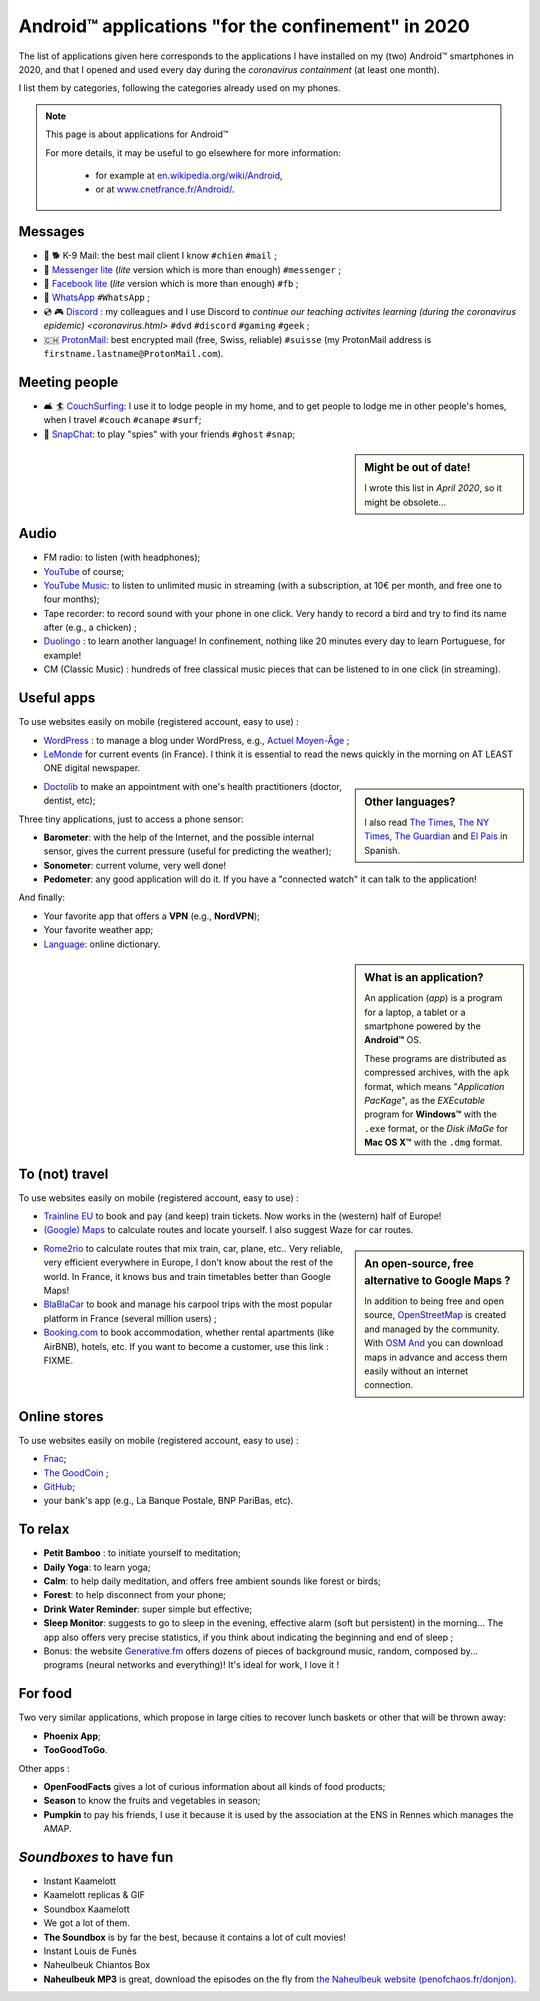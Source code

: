 .. meta::
   :description lang=en: Android™ applications "for the confinement" in 2020
   :description lang=fr: Applications Android™ "spéciale confinement" en 2020

#####################################################
 Android™ applications "for the confinement" in 2020
#####################################################


The list of applications given here corresponds to the applications I have installed on my (two) Android™ smartphones in 2020, and that I opened and used every day during the `coronavirus containment` (at least one month).

I list them by categories, following the categories already used on my phones.


.. note:: This page is about applications for Android™

   For more details, it may be useful to go elsewhere for more information:

    * for example at `en.wikipedia.org/wiki/Android <https://fr.wikipedia.org/wiki/Android>`_,
    * or at `www.cnetfrance.fr/Android/ <https://www.cnetfrance.fr/Android/>`_.


Messages
~~~~~~~~

.. image:: .apk-list-messages.jpg
   :scale: 50%
   :align: center
   :alt: List of apps related to Messages
   :target: https://www.Messenger.com/


- 📧 🐕 K-9 Mail: the best mail client I know ``#chien`` ``#mail`` ;
- 📧 `Messenger lite <https://www.Messenger.com/>`_ (*lite* version which is more than enough) ``#messenger`` ;
- 📧 `Facebook lite <https://www.Facebook.com/>`_ (*lite* version which is more than enough) ``#fb`` ;
- 📧 `WhatsApp <https://www.WhatsApp.com/>`_ ``#WhatsApp`` ;
- 💿 🎮 `Discord <https://www.DiscordApp.com/>`_ : my colleagues and I use Discord to `continue our teaching activites learning (during the coronavirus epidemic) <coronavirus.html>` ``#dvd`` ``#discord`` ``#gaming`` ``#geek`` ;
- 🇨🇭 `ProtonMail <https://www.ProtonMail.com/>`_: best encrypted mail (free, Swiss, reliable) ``#suisse`` (my ProtonMail address is ``firstname.lastname@ProtonMail.com``).

Meeting people
~~~~~~~~~~~~~~

- 🛋 🏄 `CouchSurfing <https://www.CouchSurfing.com/>`_: I use it to lodge people in my home, and to get people to lodge me in other people's homes, when I travel ``#couch`` ``#canape`` ``#surf``;
- 👻 `SnapChat <https://www.OkCupid.com/>`_: to play "spies" with your friends ``#ghost`` ``#snap``;


.. sidebar:: Might be out of date!

   I wrote this list in *April 2020*, so it might  be obsolete...


Audio
~~~~~

.. image:: .apk-list-audio.jpg
   :scale: 50%
   :align: center
   :alt: List of apps related to audio
   :target: https://www.YouTube.com/


- FM radio: to listen (with headphones);
- `YouTube <https://www.YouTube.com/>`_ of course;
- `YouTube Music <https://music.YouTube.com/>`_: to listen to unlimited music in streaming (with a subscription, at 10€ per month, and free one to four months);
- Tape recorder: to record sound with your phone in one click. Very handy to record a bird and try to find its name after (e.g., a chicken) ;
- `Duolingo <https://www.DuoLingo.com/>`_ : to learn another language! In confinement, nothing like 20 minutes every day to learn Portuguese, for example!
- CM (Classic Music) : hundreds of free classical music pieces that can be listened to in one click (in streaming).


Useful apps
~~~~~~~~~~~

.. image:: .apk-list-daily_useful_apps.jpg
   :scale: 50%
   :align: center
   :alt: List of daily useful apps
   :target: https://www.WordPress.com/


To use websites easily on mobile (registered account, easy to use) :

- `WordPress <https://www.WordPress.com/>`_ : to manage a blog under WordPress, e.g., `Actuel Moyen-Âge <https://ActuelMoyenAge.WordPress.com/>`_ ;
- `LeMonde <https://www.LeMonde.fr/>`_ for current events (in France). I think it is essential to read the news quickly in the morning on AT LEAST ONE digital newspaper.

.. sidebar:: Other languages?

   I also read `The Times <https://www.times.co.uk/>`_, `The NY Times <https://www.nytimes.com/>`_, `The Guardian <https://www.TheGuardian.com/>`_ and `El Pais <https://www.ElPais.com/>`_ in Spanish.


- `Doctolib <https://www.Doctolib.fr/>`_ to make an appointment with one's health practitioners (doctor, dentist, etc);

Three tiny applications, just to access a phone sensor:

- **Barometer**: with the help of the Internet, and the possible internal sensor, gives the current pressure (useful for predicting the weather);
- **Sonometer**: current volume, very well done!
- **Pedometer**: any good application will do it. If you have a "connected watch" it can talk to the application!

And finally:

- Your favorite app that offers a **VPN** (e.g., **NordVPN**);
- Your favorite weather app;
- `Language <https://www.Linguee.com/>`_: online dictionary.


.. sidebar:: What is an application?

   An application (*app*) is a program for a laptop, a tablet or a smartphone powered by the **Android™** OS.

   These programs are distributed as compressed archives,
   with the ``apk`` format, which means "*Application PacKage*",
   as the *EXEcutable* program for **Windows™** with the ``.exe`` format,
   or the *Disk iMaGe* for **Mac OS X™** with the ``.dmg`` format.


To (not) travel
~~~~~~~~~~~~~~~

.. image:: .apk-list-travel.jpg
   :scale: 50%
   :align: center
   :alt: List of apps related to travel
   :target: https://www.Trainline.fr/


To use websites easily on mobile (registered account, easy to use) :

- `Trainline EU <https://www.Trainline.fr/>`_ to book and pay (and keep) train tickets. Now works in the (western) half of Europe!
- `(Google) Maps <https://maps.Google.com/>`_ to calculate routes and locate yourself. I also suggest Waze for car routes.

.. sidebar:: An open-source, free alternative to Google Maps ?

   In addition to being free and open source, `OpenStreetMap <https://www.openstreetmap.org/>`_ is created and managed by the community.
   With `OSM And <https://osmand.net/>`_ you can download maps in advance and access them easily without an internet connection.


- `Rome2rio <https://www.Rome2rio.com/>`_ to calculate routes that mix train, car, plane, etc.. Very reliable, very efficient everywhere in Europe, I don't know about the rest of the world. In France, it knows bus and train timetables better than Google Maps!
- `BlaBlaCar <https://www.BlaBlaCar.fr/>`_ to book and manage his carpool trips with the most popular platform in France (several million users) ;
- `Booking.com <https://www.Booking.com/>`_ to book accommodation, whether rental apartments (like AirBNB), hotels, etc. If you want to become a customer, use this link : FIXME.


Online stores
~~~~~~~~~~~~~

.. image:: .apk-list-shops.jpg
   :scale: 50%
   :align: center
   :alt: List of apps related to shops
   :target: https://www.CouchSurfing.com/


To use websites easily on mobile (registered account, easy to use) :

- `Fnac <https://www.Fnac.com/>`_;
- `The GoodCoin <https://www.LeBonCoin.fr/>`_ ;
- `GitHub <https://GitHub.com/>`_;
- your bank's app (e.g., La Banque Postale, BNP PariBas, etc).


To relax
~~~~~~~~

.. image:: .apk-list-zen.jpg
   :scale: 50%
   :align: center
   :alt: List of apps related to zen activities
   :target: https://Generative.fm/


- **Petit Bamboo** : to initiate yourself to meditation;
- **Daily Yoga**: to learn yoga;
- **Calm**: to help daily meditation, and offers free ambient sounds like forest or birds;
- **Forest**: to help disconnect from your phone;
- **Drink Water Reminder**: super simple but effective;
- **Sleep Monitor**: suggests to go to sleep in the evening, effective alarm (soft but persistent) in the morning... The app also offers very precise statistics, if you think about indicating the beginning and end of sleep ;
- Bonus: the website `Generative.fm <https://Generative.fm/>`_ offers dozens of pieces of background music, random, composed by... programs (neural networks and everything)! It's ideal for work, I love it !


For food
~~~~~~~~

.. image:: .apk-list-food.jpg
   :scale: 50%
   :align: center
   :alt: List of apps related to food
   :target: https://www.TooGoodToGo.com/


Two very similar applications, which propose in large cities to recover lunch baskets or other that will be thrown away:

- **Phoenix App**;
- **TooGoodToGo**.

Other apps :

- **OpenFoodFacts** gives a lot of curious information about all kinds of food products;
- **Season** to know the fruits and vegetables in season;
- **Pumpkin** to pay his friends, I use it because it is used by the association at the ENS in Rennes which manages the AMAP.


*Soundboxes* to have fun
~~~~~~~~~~~~~~~~~~~~~~~~

.. image:: .apk-list-soundboxes.jpg
   :scale: 50%
   :align: center
   :alt: List of apps related to soundboxes


- Instant Kaamelott
- Kaamelott replicas & GIF
- Soundbox Kaamelott
- We got a lot of them.
- **The Soundbox** is by far the best, because it contains a lot of cult movies!
- Instant Louis de Funès
- Naheulbeuk Chiantos Box
- **Naheulbeuk MP3** is great, download the episodes on the fly from `the Naheulbeuk website (penofchaos.fr/donjon) <http://penofchaos.fr/donjon/>`_.


.. (c) Lilian Besson, 2011-2020, https://bitbucket.org/lbesson/web-sphinx/
